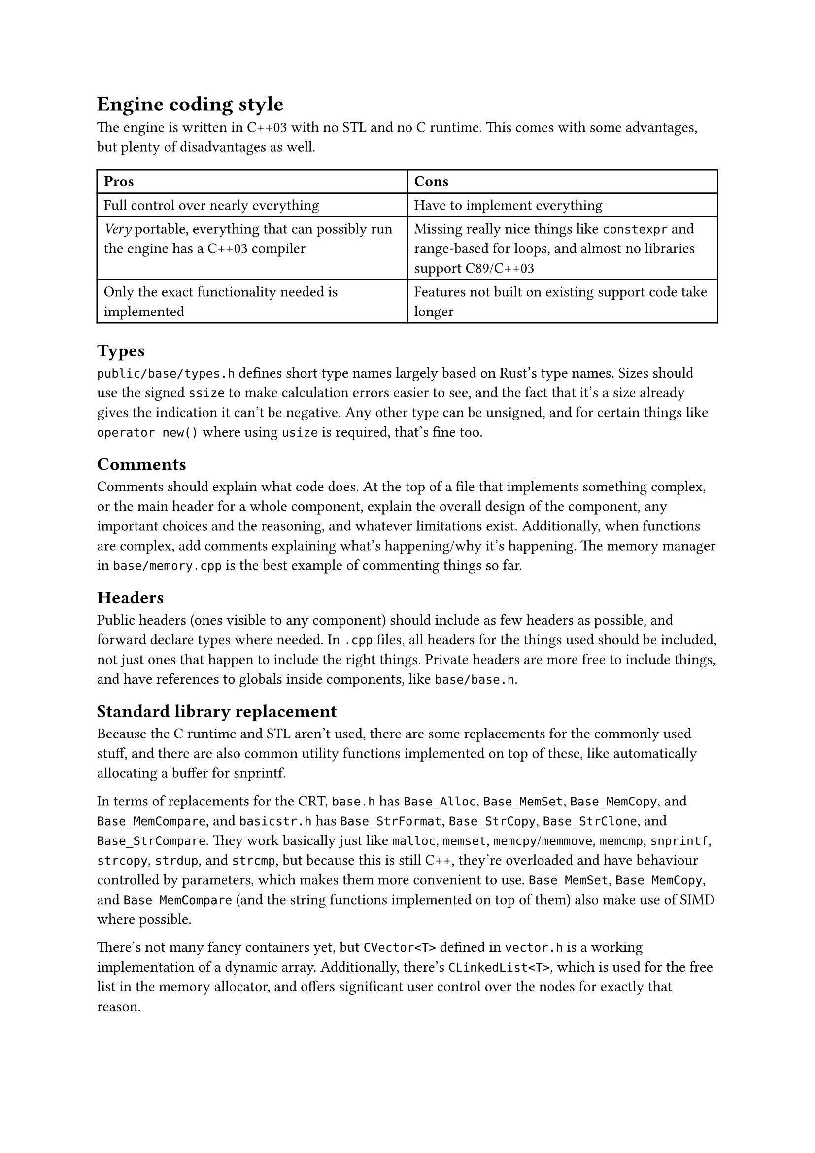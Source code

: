 = Engine coding style
The engine is written in C++03 with no STL and no C runtime. This comes with some advantages, but plenty of disadvantages
as well.
#table(
  columns: 2,
  [*Pros*], [*Cons*],
  [Full control over nearly everything], [Have to implement everything],
  [_Very_ portable, everything that can possibly run the engine has a C++03 compiler], [Missing really nice things like `constexpr` and range-based for loops, and almost no libraries support C89/C++03],
  [Only the exact functionality needed is implemented], [Features not built on existing support code take longer],
)

== Types
`public/base/types.h` defines short type names largely based on Rust's type names. Sizes should use the signed `ssize` to make
calculation errors easier to see, and the fact that it's a size already gives the indication it can't be negative. Any other
type can be unsigned, and for certain things like `operator new()` where using `usize` is required, that's fine too.

== Comments
Comments should explain what code does. At the top of a file that implements something complex, or the main header for a whole
component, explain the overall design of the component, any important choices and the reasoning, and whatever limitations exist.
Additionally, when functions are complex, add comments explaining what's happening/why it's happening. The memory manager in
`base/memory.cpp` is the best example of commenting things so far.

== Headers
Public headers (ones visible to any component) should include as few headers as possible, and forward declare types where needed.
In `.cpp` files, all headers for the things used should be included, not just ones that happen to include the right things. Private
headers are more free to include things, and have references to globals inside components, like `base/base.h`.

== Standard library replacement
Because the C runtime and STL aren't used, there are some replacements for the commonly used stuff, and there are also common
utility functions implemented on top of these, like automatically allocating a buffer for snprintf.

In terms of replacements for the CRT, `base.h` has `Base_Alloc`, `Base_MemSet`, `Base_MemCopy`, and `Base_MemCompare`, and
`basicstr.h` has `Base_StrFormat`, `Base_StrCopy`, `Base_StrClone`, and `Base_StrCompare`. They work basically just like
`malloc`, `memset`, `memcpy`/`memmove`, `memcmp`, `snprintf`, `strcopy`, `strdup`, and `strcmp`, but because this is still C++,
they're overloaded and have behaviour controlled by parameters, which makes them more convenient to use. `Base_MemSet`,
`Base_MemCopy`, and `Base_MemCompare` (and the string functions implemented on top of them) also make use of SIMD where possible.

There's not many fancy containers yet, but `CVector<T>` defined in `vector.h` is a working implementation of a dynamic array.
Additionally, there's `CLinkedList<T>`, which is used for the free list in the memory allocator, and offers significant user
control over the nodes for exactly that reason.

== Assertions and error handling
Assertions are mainly for scenarios that shouldn't happen; don't use them for general error handling. If a piece of memory _must_
be allocated successfully, like in `operator new()` where the standard technically requires that it not return `nullptr` (even though
the standard isn't as relevant for the engine), then you can use an assert. For anything else, prefer using functions that return
`bool`, and return `false` when an error happens. When an unrecoverable error happens, use `Base_Quit` (or `Base_QuitSafe` in functions
where avoiding memory allocation is important, such as the memory manager where it would recurse) to kill the engine and show the user
an error message.

